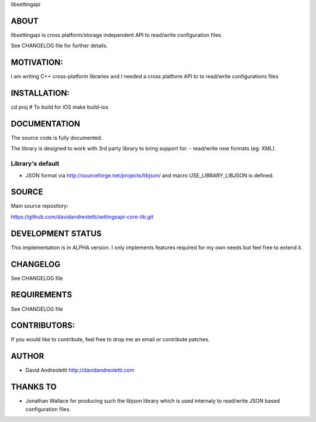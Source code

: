 libsettingapi

ABOUT
================================================================================

libsettingapi is cross platform/storage independent API to read/write configuration files.

See CHANGELOG file for further details.

MOTIVATION:
================================================================================

I am writing C++ cross-platform libraries and I needed a cross platform API 
to to read/write configurations files

INSTALLATION:
================================================================================

cd proj
# To build for iOS
make build-ios

DOCUMENTATION
================================================================================

The source code is fully documented.

The library is designed to work with 3rd party library to bring support for:
- read/write new formats (eg: XML).

Library's default
------------------

- JSON format via http://sourceforge.net/projects/libjson/ and macro USE\_LIBRARY\_LIBJSON is defined.

SOURCE
================================================================================

Main source repository: 

https://github.com/davidandreoletti/settingsapi-core-lib.git

DEVELOPMENT STATUS
================================================================================

This implementation is in ALPHA version. I only implements features required 
for my own needs but feel free to extend it.

CHANGELOG
================================================================================

See CHANGELOG file

REQUIREMENTS
================================================================================

See CHANGELOG file

CONTRIBUTORS:
================================================================================

If you would like to contribute, feel free to drop me an email or contribute 
patches.

AUTHOR
================================================================================
- David Andreoletti http://davidandreoletti.com

THANKS TO
================================================================================
- Jonathan Wallace for producing such the libjson library which is used internaly
  to read/write JSON based configuration files.

